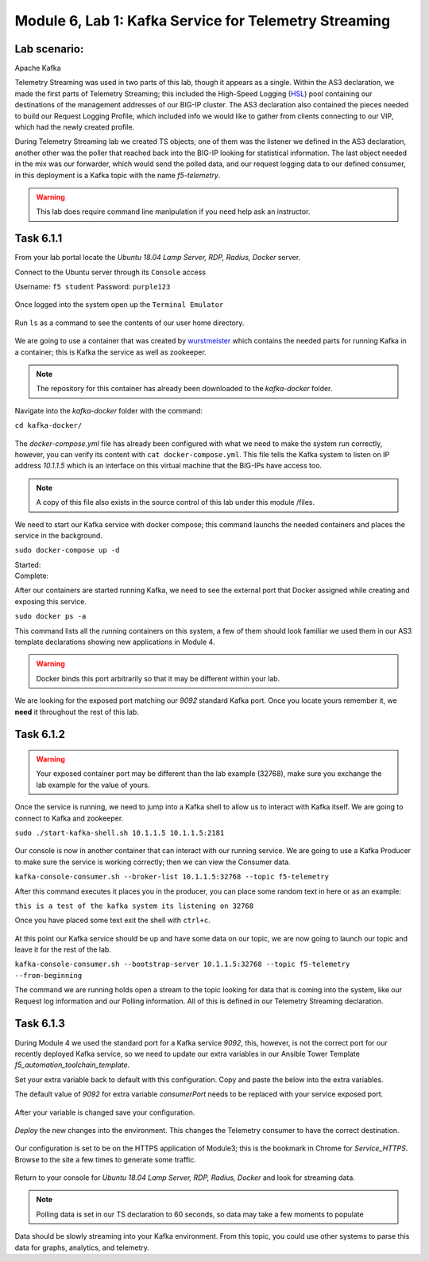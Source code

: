 Module |labmodule|\, Lab \ |labnum|\: Kafka Service for Telemetry Streaming
===========================================================================

Lab scenario:
~~~~~~~~~~~~~

|image1| Apache Kafka


Telemetry Streaming was used in two parts of this lab, though it appears as a single. Within the AS3 declaration, we made the first parts of Telemetry Streaming; this included the High-Speed Logging (HSL_) pool containing our destinations of the management addresses of our BIG-IP cluster. The AS3 declaration also contained the pieces needed to build our Request Logging Profile, which included info we would like to gather from clients connecting to our VIP, which had the newly created profile.

During Telemetry Streaming lab we created TS objects; one of them was the listener we defined in the AS3 declaration, another other was the poller that reached back into the BIG-IP looking for statistical information. The last object needed in the mix was our forwarder, which would send the polled data, and our request logging data to our defined consumer, in this deployment is a Kafka topic with the name `f5-telemetry`.

.. warning:: This lab does require command line manipulation if you need help ask an instructor.

Task |labmodule|\.\ |labnum|\.1
~~~~~~~~~~~~~~~~~~~~~~~~~~~~~~~

From your lab portal locate the `Ubuntu 18.04 Lamp Server, RDP, Radius, Docker` server.

Connect to the Ubuntu server through its ``Console`` access

Username: ``f5 student``
Password: ``purple123``

  |image3|

Once logged into the system open up the ``Terminal Emulator``

  |image4|

Run ``ls`` as a command to see the contents of our user home directory. 

  |image5|

We are going to use a container that was created by wurstmeister_ which contains the needed parts for running Kafka in a container; this is Kafka the service as well as zookeeper. 

.. note:: The repository for this container has already been downloaded to the `kafka-docker` folder.

Navigate into the `kafka-docker` folder with the command:

``cd kafka-docker/``

  |image6|

The `docker-compose.yml` file has already been configured with what we need to make the system run correctly, however, you can verify its content with ``cat docker-compose.yml``. This file tells the Kafka system to listen on IP address `10.1.1.5` which is an interface on this virtual machine that the BIG-IPs have access too. 

.. note:: A copy of this file also exists in the source control of this lab under this module /files.

We need to start our Kafka service with docker compose; this command launchs the needed containers and places the service in the background.

``sudo docker-compose up -d``

Started:
  |image7|
  
Complete:
  |image8|

After our containers are started running Kafka, we need to see the external port that Docker assigned while creating and exposing this service.

``sudo docker ps -a``

This command lists all the running containers on this system, a few of them should look familiar we used them in our AS3 template declarations showing new applications in Module 4.

.. warning:: Docker binds this port arbitrarily so that it may be different within your lab.

We are looking for the exposed port matching our `9092` standard Kafka port. Once you locate yours remember it, we **need** it throughout the rest of this lab.

  |image10|

Task |labmodule|\.\ |labnum|\.2
~~~~~~~~~~~~~~~~~~~~~~~~~~~~~~~

.. warning:: Your exposed container port may be different than the lab example (32768), make sure you exchange the lab example for the value of yours.

Once the service is running, we need to jump into a Kafka shell to allow us to interact with Kafka itself. We are going to connect to Kafka and zookeeper.

``sudo ./start-kafka-shell.sh 10.1.1.5 10.1.1.5:2181``

  |image9|

Our console is now in another container that can interact with our running service. We are going to use a Kafka Producer to make sure the service is working correctly; then we can view the Consumer data.

``kafka-console-consumer.sh --broker-list 10.1.1.5:32768 --topic f5-telemetry`` 

After this command executes it places you in the producer, you can place some random text in here or as an example:

``this is a test of the kafka system its listening on 32768``

Once you have placed some text exit the shell with ``ctrl+c``.

  |image11|

At this point our Kafka service should be up and have some data on our topic, we are now going to launch our topic and leave it for the rest of the lab.

``kafka-console-consumer.sh --bootstrap-server 10.1.1.5:32768 --topic f5-telemetry --from-beginning``

The command we are running holds open a stream to the topic looking for data that is coming into the system, like our Request log information and our Polling information. All of this is defined in our Telemetry Streaming declaration.

Task |labmodule|\.\ |labnum|\.3
~~~~~~~~~~~~~~~~~~~~~~~~~~~~~~~

During Module 4 we used the standard port for a Kafka service `9092`, this, however, is not the correct port for our recently deployed Kafka service, so we need to update our extra variables in our Ansible Tower Template `f5_automation_toolchain_template`. 

Set your extra variable back to default with this configuration. Copy and paste the below into the extra variables.

.. literalinclude :: ../module5/files/f5_automation_toolchain_template_extra_variables.yml
   :language: yaml

The default value of `9092` for extra variable `consumerPort` needs to be replaced with your service exposed port.

  |image13| 

After your variable is changed save your configuration.

  |image14|

`Deploy` the new changes into the environment. This changes the Telemetry consumer to have the correct destination.

  |image15|

Our configuration is set to be on the HTTPS application of Module3; this is the bookmark in Chrome for `Service_HTTPS`. Browse to the site a few times to generate some traffic.

  |image16|

Return to your console for `Ubuntu 18.04 Lamp Server, RDP, Radius, Docker` and look for streaming data.

.. note:: Polling data is set in our TS declaration to 60 seconds, so data may take a few moments to populate

Data should be slowly streaming into your Kafka environment. From this topic, you could use other systems to parse this data for graphs, analytics, and telemetry.

.. literalinclude :: files/ts_example_output.json
   :language: json



.. |labmodule| replace:: 6
.. |labnum| replace:: 1
.. |labdot| replace:: |labmodule|\ .\ |labnum|
.. |labund| replace:: |labmodule|\ _\ |labnum|
.. |labname| replace:: Lab\ |labdot|
.. |labnameund| replace:: Lab\ |labund|

.. |image1| image:: images/image1.png
   :width: 200px
.. |image3| image:: images/image3.png
.. |image4| image:: images/image4.png
.. |image5| image:: images/image5.png
.. |image6| image:: images/image6.png
.. |image7| image:: images/image7.png
.. |image8| image:: images/image8.png
.. |image9| image:: images/image9.png
.. |image10| image:: images/image10.png
.. |image11| image:: images/image11.png
.. |image12| image:: images/image12.png
.. |image13| image:: images/image13.png
.. |image14| image:: images/image14.png
.. |image15| image:: images/image15.png
.. |image16| image:: images/image16.png

.. _HSL: https://support.f5.com/kb/en-us/products/big-ip_ltm/manuals/product/bigip-external-monitoring-implementations-13-1-0/3.html
.. _wurstmeister : https://github.com/wurstmeister/kafka-docker 